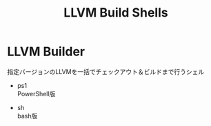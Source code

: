 # -*- mode: org ; coding: utf-8-unix -*-
# last updated : 2015/01/14.12:13:43


#+TITLE:     LLVM Build Shells
#+AUTHOR:    yaruopooner
#+EMAIL:     [https://github.com/yaruopooner]
#+OPTIONS:   author:nil timestamp:t |:t \n:t ^:nil


* LLVM Builder
  指定バージョンのLLVMを一括でチェックアウト＆ビルドまで行うシェル

  - ps1
    PowerShell版

  - sh
    bash版



